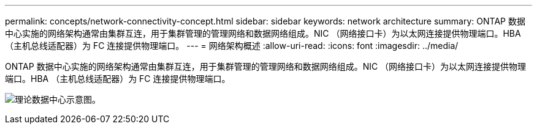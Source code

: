 ---
permalink: concepts/network-connectivity-concept.html 
sidebar: sidebar 
keywords: network architecture 
summary: ONTAP 数据中心实施的网络架构通常由集群互连，用于集群管理的管理网络和数据网络组成。NIC （网络接口卡）为以太网连接提供物理端口。HBA （主机总线适配器）为 FC 连接提供物理端口。 
---
= 网络架构概述
:allow-uri-read: 
:icons: font
:imagesdir: ../media/


[role="lead"]
ONTAP 数据中心实施的网络架构通常由集群互连，用于集群管理的管理网络和数据网络组成。NIC （网络接口卡）为以太网连接提供物理端口。HBA （主机总线适配器）为 FC 连接提供物理端口。

image:network-arch.gif["理论数据中心示意图。"]
